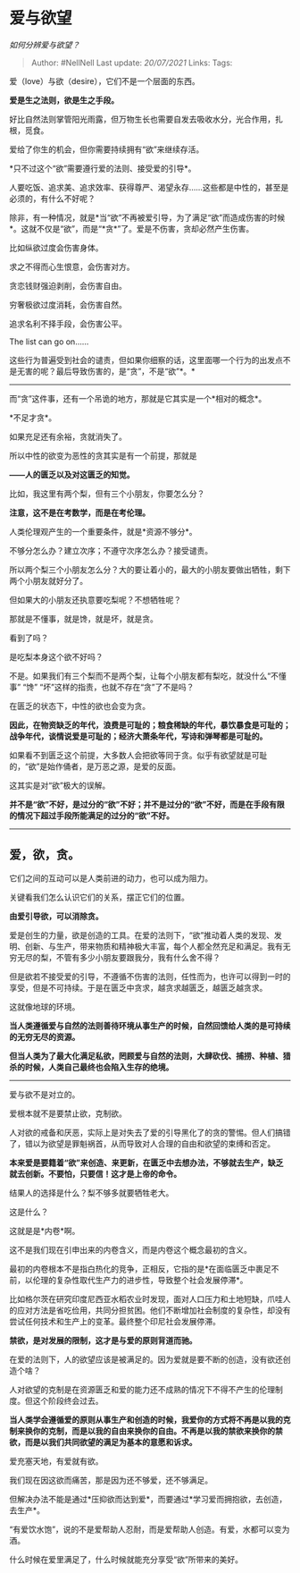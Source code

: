 * 爱与欲望
  :PROPERTIES:
  :CUSTOM_ID: 爱与欲望
  :END:

/如何分辨爱与欲望？/

#+BEGIN_QUOTE
  Author: #NellNell Last update: /20/07/2021/ Links: Tags:
#+END_QUOTE

爱（love）与欲（desire），它们不是一个层面的东西。

*爱是生之法则，欲是生之手段。*

好比自然法则掌管阳光雨露，但万物生长也需要自发去吸收水分，光合作用，扎根，觅食。

爱给了你生的机会，但你需要持续拥有“欲”来继续存活。

*只不过这个“欲”需要遵行爱的法则、接受爱的引导*。

人要吃饭、追求美、追求效率、获得尊严、渴望永存......这些都是中性的，甚至是必须的，有什么不好呢？

除非，有一种情况，就是*当“欲”不再被爱引导，为了满足“欲”而造成伤害的时候*。这就不仅是“欲”，而是“*贪*”了。爱是不伤害，贪却必然产生伤害。

比如纵欲过度会伤害身体。

求之不得而心生恨意，会伤害对方。

贪恋钱财强迫剥削，会伤害自由。

穷奢极欲过度消耗，会伤害自然。

追求名利不择手段，会伤害公平。

The list can go on......

这些行为普遍受到社会的谴责，但如果你细察的话，这里面哪一个行为的出发点不是无害的呢？最后导致伤害的，是“贪”，不是“欲”*。*

--------------

而“贪”这件事，还有一个吊诡的地方，那就是它其实是一个*相对的概念*。

*不足才贪*。

如果充足还有余裕，贪就消失了。

所以中性的欲变为恶性的贪其实是有一个前提，那就是

*------人的匮乏以及对这匮乏的知觉。*

比如，我这里有两个梨，但有三个小朋友，你要怎么分？

*注意，这不是在考数学，而是在考伦理。*

人类伦理观产生的一个重要条件，就是*资源不够分*。

不够分怎么办？建立次序；不遵守次序怎么办？接受谴责。

所以两个梨三个小朋友怎么分？大的要让着小的，最大的小朋友要做出牺牲，剩下两个小朋友就好分了。

但如果大的小朋友还执意要吃梨呢？不想牺牲呢？

那就是不懂事，就是馋，就是坏，就是贪。

看到了吗？

是吃梨本身这个欲不好吗？

不是。如果我们有三个梨而不是两个梨，让每个小朋友都有梨吃，就没什么“不懂事”
“馋” “坏”这样的指责，也就不存在“贪”了不是吗？

在匮乏的状态下，中性的欲也会变为贪。

*因此，在物资缺乏的年代，浪费是可耻的；粮食稀缺的年代，暴饮暴食是可耻的；战争年代，谈情说爱是可耻的；经济大萧条年代，写诗和弹琴都是可耻的。*

如果看不到匮乏这个前提，大多数人会把欲等同于贪。似乎有欲望就是可耻的，“欲”是始作俑者，是万恶之源，是爱的反面。

这其实是对“欲”极大的误解。

*并不是“欲”不好，是过分的“欲”不好；并不是过分的“欲”不好，而是在手段有限的情况下超过手段所能满足的过分的“欲”不好。*

--------------

** 爱，欲，贪。
   :PROPERTIES:
   :CUSTOM_ID: 爱欲贪
   :END:

它们之间的互动可以是人类前进的动力，也可以成为阻力。

关键看我们怎么认识它们的关系，摆正它们的位置。

*由爱引导欲，可以消除贪。*

爱是创生的力量，欲是创造的工具。在爱的法则下，“欲”推动着人类的发现、发明、创新、与生产，带来物质和精神极大丰富，每个人都全然充足和满足。我有无穷无尽的梨，不管有多少小朋友要跟我分，我有什么舍不得？

但是欲若不接受爱的引导，不遵循不伤害的法则，任性而为，也许可以得到一时的享受，但是不可持续。于是在匮乏中贪求，越贪求越匮乏，越匮乏越贪求。

这就像地球的环境。

*当人类遵循爱与自然的法则善待环境从事生产的时候，自然回馈给人类的是可持续的无穷无尽的资源。*

*但当人类为了最大化满足私欲，罔顾爱与自然的法则，大肆砍伐、捕捞、种植、猎杀的时候，人类自己最终也会陷入生存的绝境。*

--------------

爱与欲不是对立的。

爱根本就不是要禁止欲，克制欲。

人对欲的戒备和厌恶，实际上是对失去了爱的引导黑化了的贪的警惕。但人们搞错了，错以为欲望是罪魁祸首，从而导致对人合理的自由和欲望的束缚和否定。

*本来爱是要籍着“欲”来创造、来更新，在匮乏中去想办法，不够就去生产，缺乏就去创新。不要怕，只要信！这才是上帝的命令。*

结果人的选择是什么？梨不够多就要牺牲老大。

这是什么？

这就是是*内卷*啊。

这不是我们现在引申出来的内卷含义，而是内卷这个概念最初的含义。

最初的内卷根本不是指白热化的竞争，正相反，它指的是*在面临匮乏中裹足不前，以伦理的复杂性取代生产力的进步性，导致整个社会发展停滞*。

比如格尔茨在研究印度尼西亚水稻农业时发现，面对人口压力和土地短缺，爪哇人的应对方法是省吃俭用，共同分担贫困。他们不断增加社会制度的复杂性，却没有尝试任何技术和生产上的变革。最终整个印尼社会发展停滞。

*禁欲，是对发展的限制，这才是与爱的原则背道而驰。*

在爱的法则下，人的欲望应该是被满足的。因为爱就是要不断的创造，没有欲还创造个啥？

人对欲望的克制是在资源匮乏和爱的能力还不成熟的情况下不得不产生的伦理制度。但这个阶段终会过去。

*当人类学会遵循爱的原则从事生产和创造的时候，我爱你的方式将不再是以我的克制来换你的克制，而是以我的自由来换你的自由。不再是以我的禁欲来换你的禁欲，而是以我们共同欲望的满足为基本的意愿和诉求。*

爱充塞天地，有爱就有欲。

我们现在因这欲而痛苦，那是因为还不够爱，还不够满足。

但解决办法不能是通过*压抑欲而达到爱*，而要通过*学习爱而拥抱欲，去创造，去生产*。

“有爱饮水饱”，说的不是爱帮助人忍耐，而是爱帮助人创造。有爱，水都可以变为酒。

什么时候在爱里满足了，什么时候就能充分享受“欲”所带来的美好。
